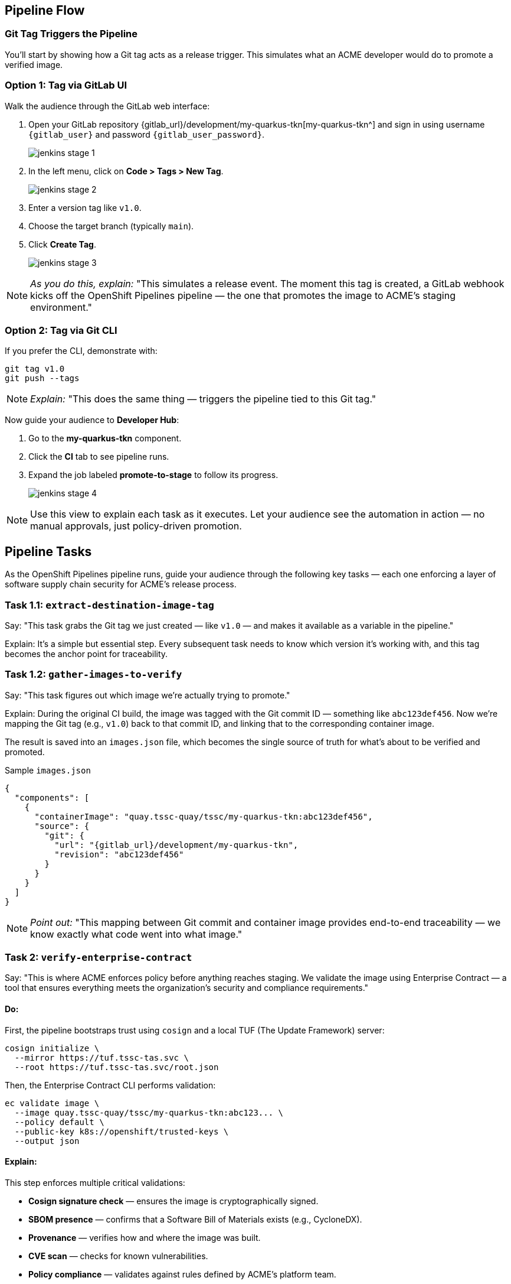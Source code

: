 == Pipeline Flow

=== Git Tag Triggers the Pipeline

You’ll start by showing how a Git tag acts as a release trigger. This simulates what an ACME developer would do to promote a verified image.

=== Option 1: Tag via GitLab UI

Walk the audience through the GitLab web interface:

. Open your GitLab repository {gitlab_url}/development/my-quarkus-tkn[my-quarkus-tkn^] and sign in using username `{gitlab_user}` and password `{gitlab_user_password}`.
+
image::jenkins-stage-1.png[]
. In the left menu, click on *Code > Tags > New Tag*.
+
image::jenkins-stage-2.png[]
. Enter a version tag like `v1.0`.
. Choose the target branch (typically `main`).
. Click *Create Tag*.
+
image::jenkins-stage-3.png[]

[NOTE]
====
_As you do this, explain:_
"This simulates a release event. The moment this tag is created, a GitLab webhook kicks off the OpenShift Pipelines pipeline — the one that promotes the image to ACME's staging environment."
====

=== Option 2: Tag via Git CLI

If you prefer the CLI, demonstrate with:

[source,bash]
----
git tag v1.0
git push --tags
----

[NOTE]
====
_Explain:_
"This does the same thing — triggers the pipeline tied to this Git tag."
====

Now guide your audience to *Developer Hub*:

. Go to the *my-quarkus-tkn* component.
. Click the *CI* tab to see pipeline runs.
. Expand the job labeled *promote-to-stage* to follow its progress.
+
image::jenkins-stage-4.png[]

[NOTE]
====
Use this view to explain each task as it executes.
Let your audience see the automation in action — no manual approvals, just policy-driven promotion.
====


== Pipeline Tasks

As the OpenShift Pipelines pipeline runs, guide your audience through the following key tasks — each one enforcing a layer of software supply chain security for ACME’s release process.

=== Task 1.1: `extract-destination-image-tag`

Say:
"This task grabs the Git tag we just created — like `v1.0` — and makes it available as a variable in the pipeline."

Explain:
It’s a simple but essential step. Every subsequent task needs to know which version it’s working with, and this tag becomes the anchor point for traceability.

=== Task 1.2: `gather-images-to-verify`

Say:
"This task figures out which image we're actually trying to promote."

Explain:
During the original CI build, the image was tagged with the Git commit ID — something like `abc123def456`. Now we’re mapping the Git tag (e.g., `v1.0`) back to that commit ID, and linking that to the corresponding container image.

The result is saved into an `images.json` file, which becomes the single source of truth for what’s about to be verified and promoted.

.Sample `images.json`
[source,json,subs="attributes"]
----
{
  "components": [
    {
      "containerImage": "quay.tssc-quay/tssc/my-quarkus-tkn:abc123def456",
      "source": {
        "git": {
          "url": "{gitlab_url}/development/my-quarkus-tkn",
          "revision": "abc123def456"
        }
      }
    }
  ]
}
----

[NOTE]
====
_Point out:_
"This mapping between Git commit and container image provides end-to-end traceability — we know exactly what code went into what image."
====


=== Task 2: `verify-enterprise-contract`

Say:
"This is where ACME enforces policy before anything reaches staging. We validate the image using Enterprise Contract — a tool that ensures everything meets the organization’s security and compliance requirements."

==== Do:

First, the pipeline bootstraps trust using `cosign` and a local TUF (The Update Framework) server:

[source,bash]
----
cosign initialize \
  --mirror https://tuf.tssc-tas.svc \
  --root https://tuf.tssc-tas.svc/root.json
----

Then, the Enterprise Contract CLI performs validation:

[source,bash]
----
ec validate image \
  --image quay.tssc-quay/tssc/my-quarkus-tkn:abc123... \
  --policy default \
  --public-key k8s://openshift/trusted-keys \
  --output json
----

==== Explain:

This step enforces multiple critical validations:

- *Cosign signature check* — ensures the image is cryptographically signed.
- *SBOM presence* — confirms that a Software Bill of Materials exists (e.g., CycloneDX).
- *Provenance* — verifies how and where the image was built.
- *CVE scan* — checks for known vulnerabilities.
- *Policy compliance* — validates against rules defined by ACME’s platform team.

.Sample output
[source,json]
----
{
  "successes": [
    "Image is signed and verified with cosign",
    "SBOM (CycloneDX) is present",
    "Provenance attestation matches source repo",
    "No critical vulnerabilities found"
  ],
  "failures": []
}
----

[NOTE]
====
The `ec` CLI bundles multiple supply chain checks into one command, making complex validation simple and repeatable.
====

[IMPORTANT]
====
If any check fails, the pipeline halts.
If everything passes, the image moves forward to the next promotion step.
====


=== Task 3: `copy-image`

Say:
"Now that ACME’s image has passed validation, we promote it. But instead of rebuilding, we tag the verified image with the release version for clarity and traceability."

==== Do:

Use `skopeo` to copy and retag the image:

[source,bash]
----
skopeo copy \
  docker://quay.tssc-quay/tssc/my-quarkus-tkn:abc123... \
  docker://quay.tssc-quay/tssc/my-quarkus-tkn:v1.0
----

==== Explain:

- The image was already built and validated — no need to rebuild.
- We simply promote it using a clean, human-readable tag (`v1.0`).
- This ensures traceability from commit → image → deployment.

[IMPORTANT]
====
This guarantees that only validated artifacts are promoted — no sneaky image changes slip through.
====

=== Task 4: `update-deployment`

Say:
"Now we need to reflect this new image in the actual environment — and we do that by updating the GitOps repo."

==== Do:

The deployment overlay in the `stage` environment gets updated with the new image tag.

.`kustomization.yaml`
[source,yaml]
----
apiVersion: kustomize.config.k8s.io/v1beta1
kind: Kustomization
patchesStrategicMerge:
  - deployment-patch.yaml
resources:
  - ../../base
----

.`deployment-patch.yaml`
[source,yaml]
----
apiVersion: apps/v1
kind: Deployment
metadata:
  name: my-quarkus-tkn
spec:
  template:
    spec:
      containers:
        - name: my-quarkus-tkn
          image: quay.tssc-quay/tssc/my-quarkus-tkn:v1.0
----

.Example Git diff
[source,diff]
----
-          image: quay.io/redhat-appstudio/rhtap-task-runner:latest
+          image: quay.tssc-quay/tssc/my-quarkus-tkn:v1.0
----

==== Explain:

- The pipeline commits and pushes this change to the GitOps repo.
- Argo CD is watching the repo and detects this change automatically.
- It then syncs the new deployment to the cluster.

[NOTE]
====
No manual `kubectl`, no YAML editing in the console — the system reacts to Git. That’s the GitOps advantage.
====

== Part 5 — Wrap-Up

=== Summary

|===
| Phase | Purpose

| 1.1 extract-destination-image-tag
| Extracts the commit ID of the Git tag. The commit ID is the image tag of the image we are promoting to `stage`.

| 1.2 gather-images-to-verify
| Selects the image based on the commit ID and generates `images.json`.

| 2 verify-enterprise-contract
| Validates signature, SBOM, provenance, CVEs — all enforced via the EC CLI.

| 3 copy-image
| Promotes the validated image with a human-readable tag (e.g., `v1.0`).

| 4 update-deployment
| Updates `overlays/stage` to trigger Argo CD deployment.
|===

=== Key Takeaways

- No manual validation or promotion — it’s all automated.
- Only signed, validated, policy-compliant images move forward.
- Cosign and EC CLI give us both cryptographic and policy-based trust.
- Git remains the single source of truth for promotion and deployment.
- Fully automated and auditable — ideal for platform teams and auditors alike.

=== Optional Enhancements

You can optionally demo:

- A failed validation scenario (e.g., using an image missing an SBOM).
- The actual Enterprise Contract policy bundle in YAML format.
- The new image tag (e.g., `v1.0`) in the Quay UI.
- The Argo CD interface syncing the deployment after the GitOps change.


